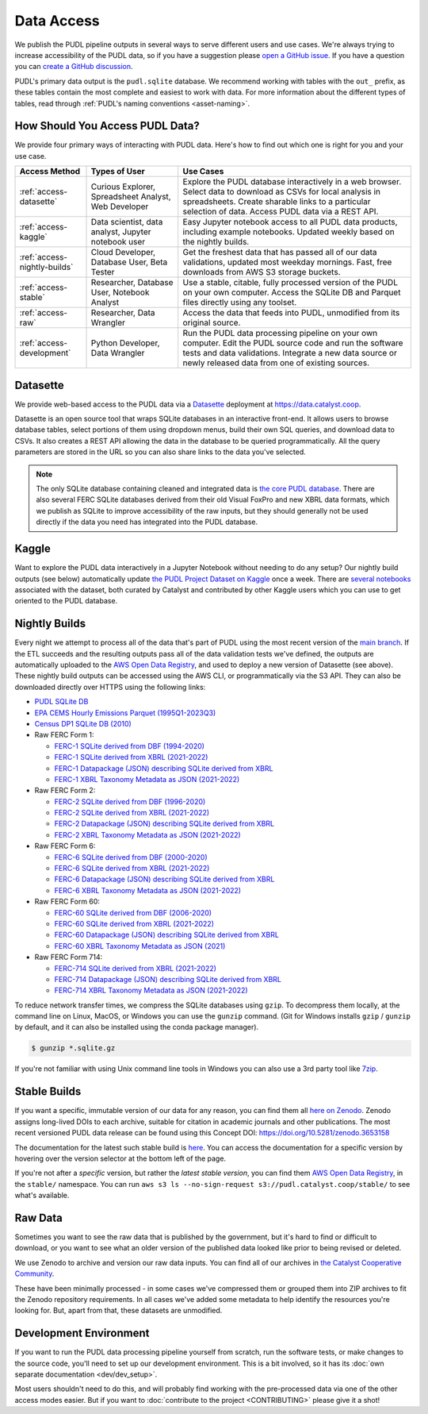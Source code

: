 =======================================================================================
Data Access
=======================================================================================

We publish the PUDL pipeline outputs in several ways to serve
different users and use cases. We're always trying to increase accessibility of the
PUDL data, so if you have a suggestion please `open a GitHub issue
<https://github.com/catalyst-cooperative/pudl/issues>`__. If you have a question you
can `create a GitHub discussion <https://github.com/orgs/catalyst-cooperative/discussions/new?category=help-me>`__.

PUDL's primary data output is the ``pudl.sqlite`` database. We recommend working with
tables with the ``out_`` prefix, as these tables contain the most complete and easiest
to work with data. For more information about the different types
of tables, read through :ref:`PUDL's naming conventions <asset-naming>`.

.. _access-modes:

---------------------------------------------------------------------------------------
How Should You Access PUDL Data?
---------------------------------------------------------------------------------------

We provide four primary ways of interacting with PUDL data. Here's how to find out
which one is right for you and your use case.

.. list-table::
   :widths: auto
   :header-rows: 1

   * - Access Method
     - Types of User
     - Use Cases
   * - :ref:`access-datasette`
     - Curious Explorer, Spreadsheet Analyst, Web Developer
     - Explore the PUDL database interactively in a web browser.
       Select data to download as CSVs for local analysis in spreadsheets.
       Create sharable links to a particular selection of data.
       Access PUDL data via a REST API.
   * - :ref:`access-kaggle`
     - Data scientist, data analyst, Jupyter notebook user
     - Easy Jupyter notebook access to all PUDL data products, including example
       notebooks. Updated weekly based on the nightly builds.
   * - :ref:`access-nightly-builds`
     - Cloud Developer, Database User, Beta Tester
     - Get the freshest data that has passed all of our data validations, updated most
       weekday mornings. Fast, free downloads from AWS S3 storage buckets.
   * - :ref:`access-stable`
     - Researcher, Database User, Notebook Analyst
     - Use a stable, citable, fully processed version of the PUDL on your own computer.
       Access the SQLite DB and Parquet files directly using any toolset.
   * - :ref:`access-raw`
     - Researcher, Data Wrangler
     - Access the data that feeds into PUDL, unmodified from its original source.
   * - :ref:`access-development`
     - Python Developer, Data Wrangler
     - Run the PUDL data processing pipeline on your own computer.
       Edit the PUDL source code and run the software tests and data validations.
       Integrate a new data source or newly released data from one of existing sources.

.. _access-datasette:

---------------------------------------------------------------------------------------
Datasette
---------------------------------------------------------------------------------------

We provide web-based access to the PUDL data via a
`Datasette <https://datasette.io>`__ deployment at `<https://data.catalyst.coop>`__.

Datasette is an open source tool that wraps SQLite databases in an interactive
front-end. It allows users to browse database tables, select portions of them using
dropdown menus, build their own SQL queries, and download data to CSVs. It also
creates a REST API allowing the data in the database to be queried programmatically.
All the query parameters are stored in the URL so you can also share links to the
data you've selected.

.. note::

   The only SQLite database containing cleaned and integrated data is `the core PUDL database
   <https://data.catalyst.coop/pudl>`__. There are also several FERC SQLite databases
   derived from their old Visual FoxPro and new XBRL data formats, which we publish as
   SQLite to improve accessibility of the raw inputs, but they should generally not be
   used directly if the data you need has integrated into the PUDL database.

.. _access-kaggle:

---------------------------------------------------------------------------------------
Kaggle
---------------------------------------------------------------------------------------

Want to explore the PUDL data interactively in a Jupyter Notebook without needing to do
any setup? Our nightly build outputs (see below) automatically update `the PUDL Project
Dataset on Kaggle <https://www.kaggle.com/datasets/catalystcooperative/pudl-project>`__
once a week. There are `several notebooks <https://www.kaggle.com/datasets/catalystcooperative/pudl-project/code>`__
associated with the dataset, both curated by Catalyst and contributed by other Kaggle
users which you can use to get oriented to the PUDL database.

.. _access-nightly-builds:

---------------------------------------------------------------------------------------
Nightly Builds
---------------------------------------------------------------------------------------

Every night we attempt to process all of the data that's part of PUDL using the most
recent version of the `main branch
<https://github.com/catalyst-cooperative/pudl/tree/main>`__. If the ETL succeeds and the
resulting outputs pass all of the data validation tests we've defined, the outputs are
automatically uploaded to the `AWS Open Data Registry
<https://registry.opendata.aws/catalyst-cooperative-pudl/>`__, and used to deploy a new
version of Datasette (see above). These nightly build outputs can be accessed using the
AWS CLI, or programmatically via the S3 API. They can also be downloaded directly over
HTTPS using the following links:

* `PUDL SQLite DB <https://s3.us-west-2.amazonaws.com/pudl.catalyst.coop/nightly/pudl.sqlite.gz>`__
* `EPA CEMS Hourly Emissions Parquet (1995Q1-2023Q3) <https://s3.us-west-2.amazonaws.com/pudl.catalyst.coop/nightly/core_epacems__hourly_emissions.parquet>`__
* `Census DP1 SQLite DB (2010) <https://s3.us-west-2.amazonaws.com/pudl.catalyst.coop/nightly/censusdp1tract.sqlite.gz>`__

* Raw FERC Form 1:

  * `FERC-1 SQLite derived from DBF (1994-2020) <https://s3.us-west-2.amazonaws.com/pudl.catalyst.coop/nightly/ferc1_dbf.sqlite.gz>`__
  * `FERC-1 SQLite derived from XBRL (2021-2022) <https://s3.us-west-2.amazonaws.com/pudl.catalyst.coop/nightly/ferc1_xbrl.sqlite.gz>`__
  * `FERC-1 Datapackage (JSON) describing SQLite derived from XBRL <https://s3.us-west-2.amazonaws.com/pudl.catalyst.coop/nightly/ferc1_xbrl_datapackage.json>`__
  * `FERC-1 XBRL Taxonomy Metadata as JSON (2021-2022) <https://s3.us-west-2.amazonaws.com/pudl.catalyst.coop/nightly/ferc1_xbrl_taxonomy_metadata.json>`__

* Raw FERC Form 2:

  * `FERC-2 SQLite derived from DBF (1996-2020) <https://s3.us-west-2.amazonaws.com/pudl.catalyst.coop/nightly/ferc2_dbf.sqlite.gz>`__
  * `FERC-2 SQLite derived from XBRL (2021-2022) <https://s3.us-west-2.amazonaws.com/pudl.catalyst.coop/nightly/ferc2_xbrl.sqlite.gz>`__
  * `FERC-2 Datapackage (JSON) describing SQLite derived from XBRL <https://s3.us-west-2.amazonaws.com/pudl.catalyst.coop/nightly/ferc2_xbrl_datapackage.json>`__
  * `FERC-2 XBRL Taxonomy Metadata as JSON (2021-2022) <https://s3.us-west-2.amazonaws.com/pudl.catalyst.coop/nightly/ferc2_xbrl_taxonomy_metadata.json>`__

* Raw FERC Form 6:

  * `FERC-6 SQLite derived from DBF (2000-2020) <https://s3.us-west-2.amazonaws.com/pudl.catalyst.coop/nightly/ferc6_dbf.sqlite.gz>`__
  * `FERC-6 SQLite derived from XBRL (2021-2022) <https://s3.us-west-2.amazonaws.com/pudl.catalyst.coop/nightly/ferc6_xbrl.sqlite.gz>`__
  * `FERC-6 Datapackage (JSON) describing SQLite derived from XBRL <https://s3.us-west-2.amazonaws.com/pudl.catalyst.coop/nightly/ferc6_xbrl_datapackage.json>`__
  * `FERC-6 XBRL Taxonomy Metadata as JSON (2021-2022) <https://s3.us-west-2.amazonaws.com/pudl.catalyst.coop/nightly/ferc6_xbrl_taxonomy_metadata.json>`__

* Raw FERC Form 60:

  * `FERC-60 SQLite derived from DBF (2006-2020) <https://s3.us-west-2.amazonaws.com/pudl.catalyst.coop/nightly/ferc60_dbf.sqlite.gz>`__
  * `FERC-60 SQLite derived from XBRL (2021-2022) <https://s3.us-west-2.amazonaws.com/pudl.catalyst.coop/nightly/ferc60_xbrl.sqlite.gz>`__
  * `FERC-60 Datapackage (JSON) describing SQLite derived from XBRL <https://s3.us-west-2.amazonaws.com/pudl.catalyst.coop/nightly/ferc60_xbrl_datapackage.json>`__
  * `FERC-60 XBRL Taxonomy Metadata as JSON (2021) <https://s3.us-west-2.amazonaws.com/pudl.catalyst.coop/nightly/ferc60_xbrl_taxonomy_metadata.json>`__

* Raw FERC Form 714:

  * `FERC-714 SQLite derived from XBRL (2021-2022) <https://s3.us-west-2.amazonaws.com/pudl.catalyst.coop/nightly/ferc714_xbrl.sqlite.gz>`__
  * `FERC-714 Datapackage (JSON) describing SQLite derived from XBRL <https://s3.us-west-2.amazonaws.com/pudl.catalyst.coop/nightly/ferc714_xbrl_datapackage.json>`__
  * `FERC-714 XBRL Taxonomy Metadata as JSON (2021-2022) <https://s3.us-west-2.amazonaws.com/pudl.catalyst.coop/nightly/ferc714_xbrl_taxonomy_metadata.json>`__


To reduce network transfer times, we compress the SQLite databases using ``gzip``. To
decompress them locally, at the command line on Linux, MacOS, or Windows you can use the
``gunzip`` command. (Git for Windows installs ``gzip`` / ``gunzip`` by default, and it
can also be installed using the conda package manager).

.. code-block:: console

   $ gunzip *.sqlite.gz

If you're not familiar with using Unix command line tools in Windows you can also use a
3rd party tool like `7zip <https://www.7-zip.org/download.html>`__.

.. _access-stable:

---------------------------------------------------------------------------------------
Stable Builds
---------------------------------------------------------------------------------------

If you want a specific, immutable version of our data for any reason, you can
find them all `here on Zenodo
<https://zenodo.org/doi/10.5281/zenodo.3653158>`__. Zenodo assigns long-lived
DOIs to each archive, suitable for citation in academic journals and other
publications. The most recent versioned PUDL data release can be found using
this Concept DOI: https://doi.org/10.5281/zenodo.3653158

The documentation for the latest such stable build is `here
<https://catalystcoop-pudl.readthedocs.io/en/stable/>`__. You can access the
documentation for a specific version by hovering over the version selector at
the bottom left of the page.

If you're not after a *specific* version, but rather the *latest stable
version*, you can find them `AWS Open Data Registry
<https://registry.opendata.aws/catalyst-cooperative-pudl/>`__, in the
``stable/`` namespace. You can run ``aws s3 ls --no-sign-request
s3://pudl.catalyst.coop/stable/`` to see what's available.

.. _access-raw:

---------------------------------------------------------------------------------------
Raw Data
---------------------------------------------------------------------------------------

Sometimes you want to see the raw data that is published by the government, but
it's hard to find or difficult to download, or you want to see what an older version of
the published data looked like prior to being revised or deleted.

We use Zenodo to archive and version our raw data inputs. You can find all of
our archives in `the Catalyst Cooperative Community
<https://zenodo.org/communities/catalyst-cooperative/>`__.

These have been minimally processed - in some cases we've compressed them or
grouped them into ZIP archives to fit the Zenodo repository requirements. In
all cases we've added some metadata to help identify the resources you're
looking for. But, apart from that, these datasets are unmodified.

.. _access-development:

---------------------------------------------------------------------------------------
Development Environment
---------------------------------------------------------------------------------------

If you want to run the PUDL data processing pipeline yourself from scratch, run the
software tests, or make changes to the source code, you'll need to set up our
development environment. This is a bit involved, so it has its
:doc:`own separate documentation <dev/dev_setup>`.

Most users shouldn't need to do this, and will probably find working with the
pre-processed data via one of the other access modes easier. But if you want to
:doc:`contribute to the project <CONTRIBUTING>` please give it a shot!
